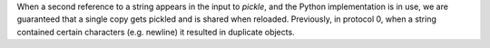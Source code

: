 When a second reference to a string appears in the input to `pickle`, and the Python implementation is in use, we are guaranteed that a single copy gets pickled and is shared when reloaded. Previously, in protocol 0, when a string contained certain characters (e.g. newline) it resulted in duplicate objects.

